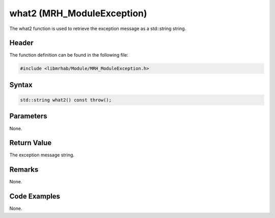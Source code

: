 what2 (MRH_ModuleException)
===========================
The what2 function is used to retrieve the exception message as 
a std::string string.

Header
------
The function definition can be found in the following file:

.. code-block:: c

    #include <libmrhab/Module/MRH_ModuleException.h>


Syntax
------
.. code-block:: c

    std::string what2() const throw();


Parameters
----------
None.

Return Value
------------
The exception message string.

Remarks
-------
None.

Code Examples
-------------
None.